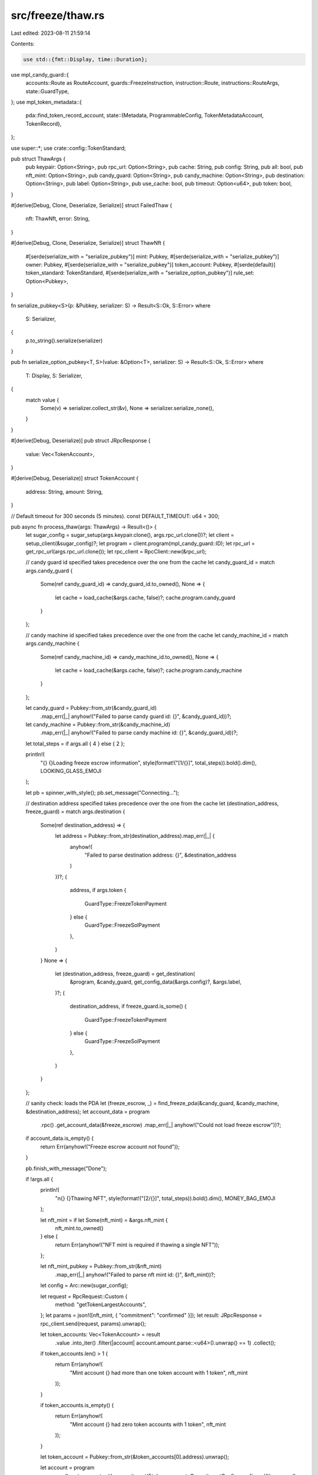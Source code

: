 src/freeze/thaw.rs
==================

Last edited: 2023-08-11 21:59:14

Contents:

.. code-block:: rs

    use std::{fmt::Display, time::Duration};

use mpl_candy_guard::{
    accounts::Route as RouteAccount, guards::FreezeInstruction, instruction::Route,
    instructions::RouteArgs, state::GuardType,
};
use mpl_token_metadata::{
    pda::find_token_record_account,
    state::{Metadata, ProgrammableConfig, TokenMetadataAccount, TokenRecord},
};

use super::*;
use crate::config::TokenStandard;

pub struct ThawArgs {
    pub keypair: Option<String>,
    pub rpc_url: Option<String>,
    pub cache: String,
    pub config: String,
    pub all: bool,
    pub nft_mint: Option<String>,
    pub candy_guard: Option<String>,
    pub candy_machine: Option<String>,
    pub destination: Option<String>,
    pub label: Option<String>,
    pub use_cache: bool,
    pub timeout: Option<u64>,
    pub token: bool,
}

#[derive(Debug, Clone, Deserialize, Serialize)]
struct FailedThaw {
    nft: ThawNft,
    error: String,
}

#[derive(Debug, Clone, Deserialize, Serialize)]
struct ThawNft {
    #[serde(serialize_with = "serialize_pubkey")]
    mint: Pubkey,
    #[serde(serialize_with = "serialize_pubkey")]
    owner: Pubkey,
    #[serde(serialize_with = "serialize_pubkey")]
    token_account: Pubkey,
    #[serde(default)]
    token_standard: TokenStandard,
    #[serde(serialize_with = "serialize_option_pubkey")]
    rule_set: Option<Pubkey>,
}

fn serialize_pubkey<S>(p: &Pubkey, serializer: S) -> Result<S::Ok, S::Error>
where
    S: Serializer,
{
    p.to_string().serialize(serializer)
}

pub fn serialize_option_pubkey<T, S>(value: &Option<T>, serializer: S) -> Result<S::Ok, S::Error>
where
    T: Display,
    S: Serializer,
{
    match value {
        Some(v) => serializer.collect_str(&v),
        None => serializer.serialize_none(),
    }
}

#[derive(Debug, Deserialize)]
pub struct JRpcResponse {
    value: Vec<TokenAccount>,
}

#[derive(Debug, Deserialize)]
struct TokenAccount {
    address: String,
    amount: String,
}

// Default timeout for 300 seconds (5 minutes).
const DEFAULT_TIMEOUT: u64 = 300;

pub async fn process_thaw(args: ThawArgs) -> Result<()> {
    let sugar_config = sugar_setup(args.keypair.clone(), args.rpc_url.clone())?;
    let client = setup_client(&sugar_config)?;
    let program = client.program(mpl_candy_guard::ID);
    let rpc_url = get_rpc_url(args.rpc_url.clone());
    let rpc_client = RpcClient::new(&rpc_url);

    // candy guard id specified takes precedence over the one from the cache
    let candy_guard_id = match args.candy_guard {
        Some(ref candy_guard_id) => candy_guard_id.to_owned(),
        None => {
            let cache = load_cache(&args.cache, false)?;
            cache.program.candy_guard
        }
    };

    // candy machine id specified takes precedence over the one from the cache
    let candy_machine_id = match args.candy_machine {
        Some(ref candy_machine_id) => candy_machine_id.to_owned(),
        None => {
            let cache = load_cache(&args.cache, false)?;
            cache.program.candy_machine
        }
    };

    let candy_guard = Pubkey::from_str(&candy_guard_id)
        .map_err(|_| anyhow!("Failed to parse candy guard id: {}", &candy_guard_id))?;

    let candy_machine = Pubkey::from_str(&candy_machine_id)
        .map_err(|_| anyhow!("Failed to parse candy machine id: {}", &candy_guard_id))?;

    let total_steps = if args.all { 4 } else { 2 };

    println!(
        "{} {}Loading freeze escrow information",
        style(format!("[1/{}]", total_steps)).bold().dim(),
        LOOKING_GLASS_EMOJI
    );

    let pb = spinner_with_style();
    pb.set_message("Connecting...");

    // destination address specified takes precedence over the one from the cache
    let (destination_address, freeze_guard) = match args.destination {
        Some(ref destination_address) => {
            let address = Pubkey::from_str(destination_address).map_err(|_| {
                anyhow!(
                    "Failed to parse destination address: {}",
                    &destination_address
                )
            })?;
            (
                address,
                if args.token {
                    GuardType::FreezeTokenPayment
                } else {
                    GuardType::FreezeSolPayment
                },
            )
        }
        None => {
            let (destination_address, freeze_guard) = get_destination(
                &program,
                &candy_guard,
                get_config_data(&args.config)?,
                &args.label,
            )?;
            (
                destination_address,
                if freeze_guard.is_some() {
                    GuardType::FreezeTokenPayment
                } else {
                    GuardType::FreezeSolPayment
                },
            )
        }
    };

    // sanity check: loads the PDA
    let (freeze_escrow, _) = find_freeze_pda(&candy_guard, &candy_machine, &destination_address);
    let account_data = program
        .rpc()
        .get_account_data(&freeze_escrow)
        .map_err(|_| anyhow!("Could not load freeze escrow"))?;

    if account_data.is_empty() {
        return Err(anyhow!("Freeze escrow account not found"));
    }

    pb.finish_with_message("Done");

    if !args.all {
        println!(
            "\n{} {}Thawing NFT",
            style(format!("[2/{}]", total_steps)).bold().dim(),
            MONEY_BAG_EMOJI
        );

        let nft_mint = if let Some(nft_mint) = &args.nft_mint {
            nft_mint.to_owned()
        } else {
            return Err(anyhow!("NFT mint is required if thawing a single NFT"));
        };

        let nft_mint_pubkey = Pubkey::from_str(&nft_mint)
            .map_err(|_| anyhow!("Failed to parse nft mint id: {}", &nft_mint))?;

        let config = Arc::new(sugar_config);

        let request = RpcRequest::Custom {
            method: "getTokenLargestAccounts",
        };
        let params = json!([nft_mint, { "commitment": "confirmed" }]);
        let result: JRpcResponse = rpc_client.send(request, params).unwrap();

        let token_accounts: Vec<TokenAccount> = result
            .value
            .into_iter()
            .filter(|account| account.amount.parse::<u64>().unwrap() == 1)
            .collect();

        if token_accounts.len() > 1 {
            return Err(anyhow!(
                "Mint account {} had more than one token account with 1 token",
                nft_mint
            ));
        }

        if token_accounts.is_empty() {
            return Err(anyhow!(
                "Mint account {} had zero token accounts with 1 token",
                nft_mint
            ));
        }

        let token_account = Pubkey::from_str(&token_accounts[0].address).unwrap();

        let account = program
            .rpc()
            .get_account_with_commitment(&token_account, CommitmentConfig::confirmed())
            .unwrap()
            .value
            .unwrap();
        let account_data = SplAccount::unpack(&account.data).unwrap();
        let owner = account_data.owner;

        // Only thaw frozen accounts.
        let (locked, token_standard, rule_set) = if account_data.is_frozen() {
            // We need to determine whether we have a NFT or pNFT.
            let token_record_pubkey = find_token_record_account(&nft_mint_pubkey, &token_account).0;
            if let Some(token_record) = rpc_client
                .get_account_with_commitment(&token_record_pubkey, CommitmentConfig::confirmed())
                .unwrap()
                .value
            {
                let token_record = TokenRecord::safe_deserialize(&token_record.data).unwrap();

                if token_record.is_locked() {
                    let metadata_pubkey = find_metadata_pda(&nft_mint_pubkey);
                    let metadata_account = rpc_client
                        .get_account_with_commitment(
                            &metadata_pubkey,
                            CommitmentConfig::confirmed(),
                        )
                        .unwrap()
                        .value
                        .unwrap();
                    let metadata = Metadata::safe_deserialize(&metadata_account.data).unwrap();

                    let rule_set = if let Some(ProgrammableConfig::V1 { rule_set }) =
                        metadata.programmable_config
                    {
                        rule_set
                    } else {
                        None
                    };

                    (true, TokenStandard::ProgrammableNonFungible, rule_set)
                } else {
                    (false, TokenStandard::ProgrammableNonFungible, None)
                }
            } else {
                (true, TokenStandard::NonFungible, None)
            }
        } else {
            (false, TokenStandard::NonFungible, None)
        };

        if !locked {
            println!("\n NFT is already thawed.");
            return Ok(());
        }

        let nft = ThawNft {
            mint: nft_mint_pubkey,
            token_account,
            owner,
            token_standard,
            rule_set,
        };

        let pb = spinner_with_style();
        pb.set_message("Sending thaw transaction...");

        let signature = thaw_nft(
            config,
            &candy_guard,
            &candy_machine,
            &destination_address,
            &nft,
            &args.label,
            freeze_guard,
        )?;

        pb.finish_with_message(format!(
            "{} {}",
            style("Thaw NFT signature:").bold(),
            signature
        ));
        return Ok(());
    }

    // Thaw all frozen NFTs.
    println!(
        "\n{} {}Getting minted NFTs for candy machine {}",
        style(format!("[2/{}]", total_steps)).bold().dim(),
        LOOKING_GLASS_EMOJI,
        candy_machine_id
    );

    let pb = spinner_with_style();
    pb.set_message("Searching...");

    let solana_cluster: Cluster = get_cluster(program.rpc())?;
    let rpc_url = get_rpc_url(args.rpc_url);
    let client = RpcClient::new_with_timeout(
        &rpc_url,
        Duration::from_secs(if let Some(timeout) = args.timeout {
            timeout
        } else {
            DEFAULT_TIMEOUT
        }),
    );

    let solana_cluster = if rpc_url.ends_with("8899") {
        Cluster::Localnet
    } else {
        solana_cluster
    };

    // should use existing cache or not?
    let mint_pubkeys: Vec<Pubkey> =
        if args.use_cache && Path::exists(Path::new("mint_pubkeys_cache.json")) {
            let mint_pubkeys_cache = File::open("mint_pubkeys_cache.json")?;
            let cache: Vec<String> = serde_json::from_reader(mint_pubkeys_cache)?;
            cache
                .iter()
                .map(|x| {
                    Pubkey::from_str(x)
                        .map_err(|_| anyhow!("Invalid pubkey found: {}", x))
                        .unwrap()
                })
                .collect()
        } else {
            match solana_cluster {
                Cluster::Devnet | Cluster::Localnet | Cluster::Mainnet => {
                    let (creator, _) = find_candy_machine_creator_pda(&candy_machine);
                    let creator = bs58::encode(creator).into_string();
                    get_cm_creator_mint_accounts(&client, &creator, 0)?
                }
                _ => {
                    return Err(anyhow!(
                        "Cluster being used is unsupported for this command."
                    ))
                }
            }
        };

    if mint_pubkeys.is_empty() {
        pb.finish_with_message(format!("{}", style("No NFTs found.").green().bold()));
        return Err(anyhow!(format!(
            "No NFTs found for candy machine id {candy_machine_id}.",
        )));
    } else {
        pb.finish_with_message(format!("Found {:?} accounts", mint_pubkeys.len() as u64));
    }

    // create a cache of the mint list
    if args.use_cache {
        let mint_pubkeys_cache = File::create("mint_pubkeys_cache.json")?;
        let mint_list: Vec<String> = mint_pubkeys.iter().map(|x| x.to_string()).collect();
        serde_json::to_writer_pretty(mint_pubkeys_cache, &mint_list)?;
    }

    // padding
    println!();

    let pb = progress_bar_with_style(mint_pubkeys.len() as u64);
    pb.set_message("Getting NFT information....");

    let semaphore = Arc::new(Semaphore::new(100));
    let client = Arc::new(client);

    let mut tasks = Vec::new();
    let mut thaw_tasks = Vec::new();
    let errors = Arc::new(Mutex::new(Vec::new()));
    let thaw_errors = Arc::new(Mutex::new(Vec::new()));
    let thaw_nfts = Arc::new(Mutex::new(Vec::new()));
    let failed_thaws = Arc::new(Mutex::new(Vec::new()));

    let mint_pubkeys_len = mint_pubkeys.len();

    for mint in mint_pubkeys {
        let permit = Arc::clone(&semaphore).acquire_owned().await.unwrap();
        let client = client.clone();
        let pb = pb.clone();
        let errors = errors.clone();
        let thaw_nfts = thaw_nfts.clone();

        tasks.push(tokio::spawn(async move {
            let _permit = permit;

            let request = RpcRequest::Custom {
                method: "getTokenLargestAccounts",
            };
            let params = json!([mint.to_string(), { "commitment": "confirmed" }]);
            let result: JRpcResponse = client.send(request, params).unwrap();

            let token_accounts: Vec<TokenAccount> = result
                .value
                .into_iter()
                .filter(|account| account.amount.parse::<u64>().unwrap() == 1)
                .collect();

            if token_accounts.len() != 1 {
                errors.lock().unwrap().push(anyhow!(
                    "Mint account {} had more than one token account with 1 token",
                    mint
                ));
                return;
            }

            let token_account = Pubkey::from_str(&token_accounts[0].address).unwrap();
            let account = client
                .get_account_with_commitment(&token_account, CommitmentConfig::confirmed())
                .unwrap()
                .value
                .unwrap();
            let account_data = SplAccount::unpack(&account.data).unwrap();
            let owner = account_data.owner;

            // Only thaw frozen accounts.
            if account_data.is_frozen() {
                // We need to determine whether we have a NFT or pNFT.
                let token_record_pubkey = find_token_record_account(&mint, &token_account).0;
                let (locked, token_standard, rule_set) = if let Some(token_record) = client
                    .get_account_with_commitment(
                        &token_record_pubkey,
                        CommitmentConfig::confirmed(),
                    )
                    .unwrap()
                    .value
                {
                    let token_record = TokenRecord::safe_deserialize(&token_record.data).unwrap();

                    if token_record.is_locked() {
                        let metadata_pubkey = find_metadata_pda(&mint);
                        let metadata_account = client
                            .get_account_with_commitment(
                                &metadata_pubkey,
                                CommitmentConfig::confirmed(),
                            )
                            .unwrap()
                            .value
                            .unwrap();
                        let metadata = Metadata::safe_deserialize(&metadata_account.data).unwrap();

                        let rule_set = if let Some(ProgrammableConfig::V1 { rule_set }) =
                            metadata.programmable_config
                        {
                            rule_set
                        } else {
                            None
                        };

                        (true, TokenStandard::ProgrammableNonFungible, rule_set)
                    } else {
                        (false, TokenStandard::ProgrammableNonFungible, None)
                    }
                } else {
                    (true, TokenStandard::NonFungible, None)
                };

                if locked {
                    thaw_nfts.lock().unwrap().push(ThawNft {
                        mint,
                        token_account,
                        owner,
                        token_standard,
                        rule_set,
                    });
                }

                pb.inc(1);
            }
        }));
    }

    for task in tasks {
        task.await
            .map_err(|err| errors.lock().unwrap().push(anyhow!(err)))
            .ok();
    }

    if !errors.lock().unwrap().is_empty() {
        println!(
            "{} {}/{} {}",
            style("Found :").bold(),
            errors.lock().unwrap().len(),
            mint_pubkeys_len,
            style("NFT information").bold()
        );
    }

    pb.finish_with_message(format!(
        "{}",
        style("Finished fetching NFT information ").green().bold()
    ));

    let config = Arc::new(sugar_config);

    // padding
    println!();

    let nfts = thaw_nfts.lock().unwrap().clone();
    let thaw_pb = progress_bar_with_style(nfts.len() as u64);
    thaw_pb.set_message("Thawing NFTs....");

    for nft in nfts.into_iter() {
        let permit = Arc::clone(&semaphore).acquire_owned().await.unwrap();
        let thaw_pb = thaw_pb.clone();
        let failed_thaws = failed_thaws.clone();

        let config = config.clone();
        let label = args.label.to_owned();
        let guard = freeze_guard.clone();

        thaw_tasks.push(tokio::spawn(async move {
            let _permit = permit;

            let _signature = thaw_nft(
                config,
                &candy_guard,
                &candy_machine,
                &destination_address,
                &nft,
                &label,
                guard,
            )
            .map_err(|e| {
                failed_thaws.lock().unwrap().push(FailedThaw {
                    nft: nft.clone(),
                    error: e.to_string(),
                });
            });

            thaw_pb.inc(1);
        }));
    }

    for task in thaw_tasks {
        match task.await {
            Ok(_) => {}
            Err(err) => thaw_errors.lock().unwrap().push(anyhow!(err)),
        }
    }

    if !thaw_errors.lock().unwrap().is_empty() || !failed_thaws.lock().unwrap().is_empty() {
        thaw_pb.abandon_with_message(format!(
            "{}",
            style("Failed to Thaw all NFTs ").red().bold()
        ));
        let failed_thaws = Arc::try_unwrap(failed_thaws).unwrap().into_inner().unwrap();

        let failed_thaws_cache = File::create("failed_thaws.json")?;
        serde_json::to_writer(failed_thaws_cache, &failed_thaws)?;

        return Err(anyhow!("Not all NFTs were thawed.".to_string()));
    } else {
        thaw_pb.finish_with_message(format!(
            "{}",
            style("All NFTs thawed successfully ").green().bold()
        ));
    }

    let remaining_nfts = Arc::try_unwrap(failed_thaws).unwrap().into_inner().unwrap();

    if !remaining_nfts.is_empty() {
        let remaining_items_cache = File::create("remaining_thaw_items_cache.json")?;
        serde_json::to_writer_pretty(remaining_items_cache, &remaining_nfts)?;
    }

    Ok(())
}

fn thaw_nft(
    config: Arc<SugarConfig>,
    candy_guard_id: &Pubkey,
    candy_machine_id: &Pubkey,
    destination: &Pubkey,
    nft: &ThawNft,
    label: &Option<String>,
    freeze_guard: GuardType,
) -> Result<Signature> {
    let client = setup_client(&config)?;
    let program = client.program(mpl_candy_guard::ID);

    let mut remaining_accounts = Vec::with_capacity(7);
    let (freeze_pda, _) = find_freeze_pda(candy_guard_id, candy_machine_id, destination);
    remaining_accounts.push(AccountMeta {
        pubkey: freeze_pda,
        is_signer: false,
        is_writable: true,
    });
    remaining_accounts.push(AccountMeta {
        pubkey: nft.mint,
        is_signer: false,
        is_writable: false,
    });
    remaining_accounts.push(AccountMeta {
        pubkey: nft.owner,
        is_signer: false,
        is_writable: false,
    });
    remaining_accounts.push(AccountMeta {
        pubkey: nft.token_account,
        is_signer: false,
        is_writable: true,
    });
    remaining_accounts.push(AccountMeta {
        pubkey: find_master_edition_pda(&nft.mint),
        is_signer: false,
        is_writable: false,
    });
    remaining_accounts.push(AccountMeta {
        pubkey: spl_token::ID,
        is_signer: false,
        is_writable: false,
    });
    remaining_accounts.push(AccountMeta {
        pubkey: Pubkey::from_str(METAPLEX_PROGRAM_ID)?,
        is_signer: false,
        is_writable: false,
    });

    // pnft specific

    if matches!(nft.token_standard, TokenStandard::ProgrammableNonFungible) {
        let freeze_token_account = get_associated_token_address(&freeze_pda, &nft.mint);

        remaining_accounts.push(AccountMeta {
            pubkey: find_metadata_pda(&nft.mint),
            is_signer: false,
            is_writable: true,
        });
        remaining_accounts.push(AccountMeta {
            pubkey: freeze_token_account,
            is_signer: false,
            is_writable: true,
        });
        remaining_accounts.push(AccountMeta {
            pubkey: system_program::ID,
            is_signer: false,
            is_writable: false,
        });
        remaining_accounts.push(AccountMeta {
            pubkey: sysvar::instructions::ID,
            is_signer: false,
            is_writable: false,
        });
        remaining_accounts.push(AccountMeta {
            pubkey: spl_associated_token_account::ID,
            is_signer: false,
            is_writable: false,
        });
        remaining_accounts.push(AccountMeta {
            pubkey: find_token_record_account(&nft.mint, &nft.token_account).0,
            is_signer: false,
            is_writable: true,
        });
        remaining_accounts.push(AccountMeta {
            pubkey: find_token_record_account(&nft.mint, &freeze_token_account).0,
            is_signer: false,
            is_writable: true,
        });
        remaining_accounts.push(AccountMeta {
            pubkey: mpl_token_auth_rules::ID,
            is_signer: false,
            is_writable: false,
        });
        remaining_accounts.push(AccountMeta {
            pubkey: if let Some(rule_set) = nft.rule_set {
                rule_set
            } else {
                mpl_token_metadata::ID
            },
            is_signer: false,
            is_writable: false,
        });
    }

    let builder = program
        .request()
        .accounts(RouteAccount {
            candy_guard: *candy_guard_id,
            candy_machine: *candy_machine_id,
            payer: program.payer(),
        })
        .accounts(remaining_accounts)
        .args(Route {
            args: RouteArgs {
                data: vec![FreezeInstruction::Thaw as u8],
                guard: freeze_guard,
            },
            label: label.to_owned(),
        });
    let sig = builder.send()?;

    Ok(sig)
}


